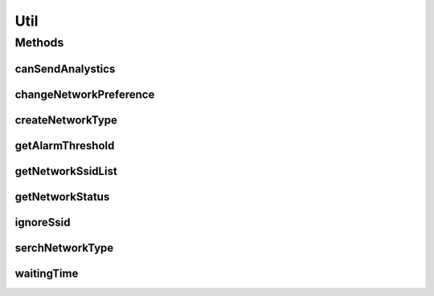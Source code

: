.. java:import:: java.util Arrays

.. java:import:: java.util Date

.. java:import:: java.util HashSet

.. java:import:: java.util List

.. java:import:: java.util Set

.. java:import:: java.util.concurrent TimeUnit

.. java:import:: android.content Context

.. java:import:: android.content SharedPreferences

.. java:import:: android.content SharedPreferences.Editor

.. java:import:: android.net ConnectivityManager

.. java:import:: android.preference PreferenceManager

.. java:import:: android.util Log

.. java:import:: com.nekoscape.android.ntc.dao NetworkType

.. java:import:: com.nekoscape.android.ntc.dao NetworkTypeDao

.. java:import:: com.nekoscape.android.ntc.dao NetworkTypeDao.Properties

.. java:import:: com.nekoscape.android.ntc.activity.pref PreferenceConstant

.. java:import:: com.nekoscape.android.ntc.data.operator CompareSsid

Util
====

.. java:package:: com.nekoscape.android.ntc.common
   :noindex:

.. java:type:: public class Util

Methods
-------
canSendAnalystics
^^^^^^^^^^^^^^^^^

.. java:method:: public static boolean canSendAnalystics(Context context)
   :outertype: Util

changeNetworkPreference
^^^^^^^^^^^^^^^^^^^^^^^

.. java:method:: public static void changeNetworkPreference(Context context)
   :outertype: Util

createNetworkType
^^^^^^^^^^^^^^^^^

.. java:method:: public static NetworkType createNetworkType(NetworkStatus status)
   :outertype: Util

getAlarmThreshold
^^^^^^^^^^^^^^^^^

.. java:method:: public static int getAlarmThreshold(Context context)
   :outertype: Util

getNetworkSsidList
^^^^^^^^^^^^^^^^^^

.. java:method:: public static List<String> getNetworkSsidList(Context context)
   :outertype: Util

getNetworkStatus
^^^^^^^^^^^^^^^^

.. java:method:: public static NetworkStatus getNetworkStatus(Context context)
   :outertype: Util

ignoreSsid
^^^^^^^^^^

.. java:method:: public static boolean ignoreSsid(int type, String ssid)
   :outertype: Util

serchNetworkType
^^^^^^^^^^^^^^^^

.. java:method:: public static NetworkType serchNetworkType(NetworkTypeDao networkTypeDao, NetworkStatus status)
   :outertype: Util

waitingTime
^^^^^^^^^^^

.. java:method:: public static long waitingTime(int waitTime)
   :outertype: Util

